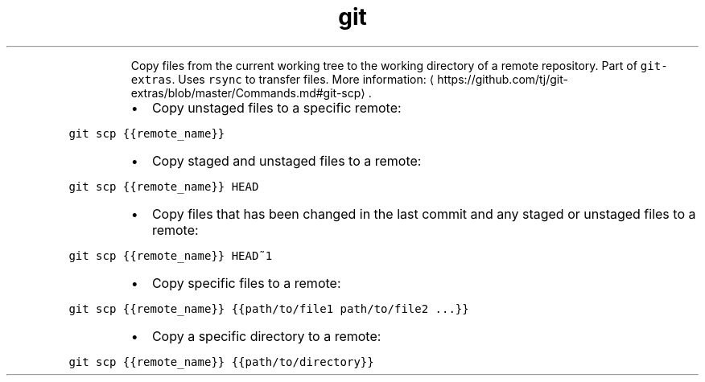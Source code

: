 .TH git scp
.PP
.RS
Copy files from the current working tree to the working directory of a remote repository.
Part of \fB\fCgit\-extras\fR\&. Uses \fB\fCrsync\fR to transfer files.
More information: \[la]https://github.com/tj/git-extras/blob/master/Commands.md#git-scp\[ra]\&.
.RE
.RS
.IP \(bu 2
Copy unstaged files to a specific remote:
.RE
.PP
\fB\fCgit scp {{remote_name}}\fR
.RS
.IP \(bu 2
Copy staged and unstaged files to a remote:
.RE
.PP
\fB\fCgit scp {{remote_name}} HEAD\fR
.RS
.IP \(bu 2
Copy files that has been changed in the last commit and any staged or unstaged files to a remote:
.RE
.PP
\fB\fCgit scp {{remote_name}} HEAD~1\fR
.RS
.IP \(bu 2
Copy specific files to a remote:
.RE
.PP
\fB\fCgit scp {{remote_name}} {{path/to/file1 path/to/file2 ...}}\fR
.RS
.IP \(bu 2
Copy a specific directory to a remote:
.RE
.PP
\fB\fCgit scp {{remote_name}} {{path/to/directory}}\fR
